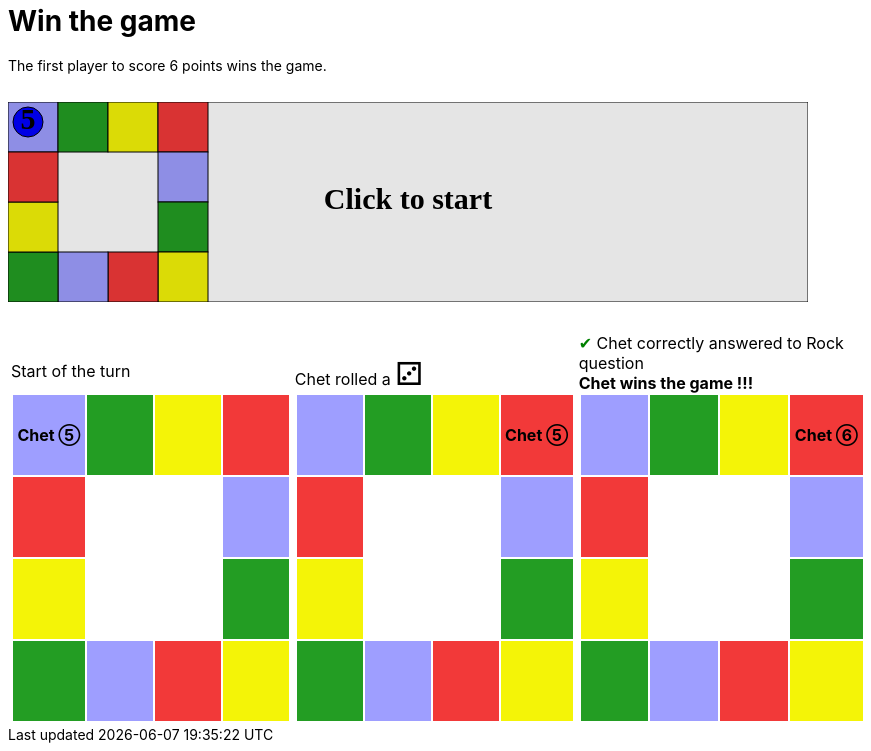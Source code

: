 ifndef::ROOT_PATH[:ROOT_PATH: ../../../..]

[#com_adaptionsoft_games_uglytrivia_gamesvgtest_win_the_game]
= Win the game

The first player to score 6 points wins the game.

++++

<svg version="1.1" xmlns="http://www.w3.org/2000/svg" xmlns:xlink="http://www.w3.org/1999/xlink" width="800" height="200" >
<rect fill="white" height="200" stroke="black" stroke-width="1" width="800" x="0" y="0"/>
<rect fill="#9e9eff" height="50" stroke="black" stroke-width="1" width="50" x="0" y="0"/>
<rect fill="#239d23" height="50" stroke="black" stroke-width="1" width="50" x="50" y="0"/>
<rect fill="#f4f407" height="50" stroke="black" stroke-width="1" width="50" x="100" y="0"/>
<rect fill="#f23939" height="50" stroke="black" stroke-width="1" width="50" x="150" y="0"/>
<rect fill="#9e9eff" height="50" stroke="black" stroke-width="1" width="50" x="150" y="50"/>
<rect fill="#239d23" height="50" stroke="black" stroke-width="1" width="50" x="150" y="100"/>
<rect fill="#f4f407" height="50" stroke="black" stroke-width="1" width="50" x="150" y="150"/>
<rect fill="#f23939" height="50" stroke="black" stroke-width="1" width="50" x="100" y="150"/>
<rect fill="#9e9eff" height="50" stroke="black" stroke-width="1" width="50" x="50" y="150"/>
<rect fill="#239d23" height="50" stroke="black" stroke-width="1" width="50" x="0" y="150"/>
<rect fill="#f4f407" height="50" stroke="black" stroke-width="1" width="50" x="0" y="100"/>
<rect fill="#f23939" height="50" stroke="black" stroke-width="1" width="50" x="0" y="50"/>
<svg id="b2_playerChet" x="0" y="0"  ><g>
<circle opacity="1" cx="20" cy="20" r="15" fill="blue" stroke="black" stroke-width="1">
</circle>
<text dominant-baseline="middle" font-family="Verdana" font-size="25" id="b2_playerChet_0" opacity="0" text-anchor="middle" x="20" y="20">
  0
</text>
<text dominant-baseline="middle" font-family="Verdana" font-size="25" id="b2_playerChet_1" opacity="0" text-anchor="middle" x="20" y="20">
  1
</text>
<text dominant-baseline="middle" font-family="Verdana" font-size="25" id="b2_playerChet_2" opacity="0" text-anchor="middle" x="20" y="20">
  2
</text>
<text dominant-baseline="middle" font-family="Verdana" font-size="25" id="b2_playerChet_3" opacity="0" text-anchor="middle" x="20" y="20">
  3
</text>
<text dominant-baseline="middle" font-family="Verdana" font-size="25" id="b2_playerChet_4" opacity="0" text-anchor="middle" x="20" y="20">
  4
</text>
<text dominant-baseline="middle" font-family="Verdana" font-size="25" id="b2_playerChet_5" opacity="1" text-anchor="middle" x="20" y="20">
  5
</text>
<text dominant-baseline="middle" font-family="Verdana" font-size="25" id="b2_playerChet_6" opacity="0" text-anchor="middle" x="20" y="20">
  6
</text>
<rect fill="none" height="34" id="b2_playerChet_jail" opacity="0" stroke="blue" stroke-dasharray="8,3" stroke-width="4" width="34" x="3" y="3"/>
</g><set attributeName="x" begin="b2_animEnd.end" fill="freeze" repeatCount="1" to="0"/>
<set attributeName="y" begin="b2_animEnd.end" fill="freeze" repeatCount="1" to="0"/>
</svg>
<set xlink:href="#b2_playerChet_0" begin="b2_animEnd.end" attributeName="opacity" to="0" repeatCount="1" fill="freeze"/>
<set xlink:href="#b2_playerChet_1" begin="b2_animEnd.end" attributeName="opacity" to="0" repeatCount="1" fill="freeze"/>
<set xlink:href="#b2_playerChet_2" begin="b2_animEnd.end" attributeName="opacity" to="0" repeatCount="1" fill="freeze"/>
<set xlink:href="#b2_playerChet_3" begin="b2_animEnd.end" attributeName="opacity" to="0" repeatCount="1" fill="freeze"/>
<set xlink:href="#b2_playerChet_4" begin="b2_animEnd.end" attributeName="opacity" to="0" repeatCount="1" fill="freeze"/>
<set xlink:href="#b2_playerChet_5" begin="b2_animEnd.end" attributeName="opacity" to="1" repeatCount="1" fill="freeze"/>
<set xlink:href="#b2_playerChet_6" begin="b2_animEnd.end" attributeName="opacity" to="0" repeatCount="1" fill="freeze"/>
<set xlink:href="#b2_playerChet_0" begin="b2_anim11.end" attributeName="opacity" to="0" repeatCount="1" fill="freeze"/>
<set xlink:href="#b2_playerChet_1" begin="b2_anim11.end" attributeName="opacity" to="0" repeatCount="1" fill="freeze"/>
<set xlink:href="#b2_playerChet_2" begin="b2_anim11.end" attributeName="opacity" to="0" repeatCount="1" fill="freeze"/>
<set xlink:href="#b2_playerChet_3" begin="b2_anim11.end" attributeName="opacity" to="0" repeatCount="1" fill="freeze"/>
<set xlink:href="#b2_playerChet_4" begin="b2_anim11.end" attributeName="opacity" to="0" repeatCount="1" fill="freeze"/>
<set xlink:href="#b2_playerChet_5" begin="b2_anim11.end" attributeName="opacity" to="1" repeatCount="1" fill="freeze"/>
<set xlink:href="#b2_playerChet_6" begin="b2_anim11.end" attributeName="opacity" to="0" repeatCount="1" fill="freeze"/>
<set xlink:href="#b2_playerChet_jail" begin="b2_animEnd.end" attributeName="opacity" to="0" repeatCount="1" fill="freeze"/>
<text dominant-baseline="middle" font-family="Verdana" font-size="25" id="b2_startGame" opacity="0" text-anchor="middle" x="50%" y="50%">
  Game start !
</text>
<text dominant-baseline="middle" font-family="Verdana" font-size="25" id="b2_dice1" opacity="0" text-anchor="middle" x="50%" y="50%">
  1
</text>
<text dominant-baseline="middle" font-family="Verdana" font-size="25" id="b2_dice2" opacity="0" text-anchor="middle" x="50%" y="50%">
  2
</text>
<text dominant-baseline="middle" font-family="Verdana" font-size="25" id="b2_dice3" opacity="0" text-anchor="middle" x="50%" y="50%">
  3
</text>
<text dominant-baseline="middle" font-family="Verdana" font-size="25" id="b2_dice4" opacity="0" text-anchor="middle" x="50%" y="50%">
  4
</text>
<text dominant-baseline="middle" font-family="Verdana" font-size="25" id="b2_dice5" opacity="0" text-anchor="middle" x="50%" y="50%">
  5
</text>
<text dominant-baseline="middle" font-family="Verdana" font-size="25" id="b2_dice6" opacity="0" text-anchor="middle" x="50%" y="50%">
  6
</text>
<text dominant-baseline="middle" font-family="Verdana" font-size="25" opacity="0" text-anchor="middle" x="50%" y="50%">
  <animate attributeName="opacity" begin="b2_anim11.end" dur="0.2s" fill="freeze" from="0" id="b2_anim12" repeatCount="1" to="1"/>
  <animate attributeName="opacity" begin="b2_anim12.end + 1s" dur="0.2s" fill="freeze" from="1" id="b2_anim13" repeatCount="1" to="0"/>
  Start of the turn
</text>


<text dominant-baseline="middle" font-family="Verdana" font-size="25" opacity="0" text-anchor="middle" x="50%" y="50%">
  <animate attributeName="opacity" begin="b2_anim13.end" dur="0.2s" fill="freeze" from="0" id="b2_anim14" repeatCount="1" to="1"/>
  <animate attributeName="opacity" begin="b2_anim14.end + 1s" dur="0.2s" fill="freeze" from="1" id="b2_anim15" repeatCount="1" to="0"/>
  Chet rolled a 3
</text>


<animate attributeName="x" begin="b2_anim15.end" dur="0.5s" fill="freeze" id="b2_anim16" repeatCount="1" to="50" xlink:href="#b2_playerChet"/>
<animate attributeName="y" begin="b2_anim15.end" dur="0.5s" fill="freeze" repeatCount="1" to="0" xlink:href="#b2_playerChet"/>
<animate attributeName="x" begin="b2_anim16.end" dur="0.5s" fill="freeze" id="b2_anim17" repeatCount="1" to="100" xlink:href="#b2_playerChet"/>
<animate attributeName="y" begin="b2_anim16.end" dur="0.5s" fill="freeze" repeatCount="1" to="0" xlink:href="#b2_playerChet"/>
<animate attributeName="x" begin="b2_anim17.end" dur="0.5s" fill="freeze" id="b2_anim18" repeatCount="1" to="150" xlink:href="#b2_playerChet"/>
<animate attributeName="y" begin="b2_anim17.end" dur="0.5s" fill="freeze" repeatCount="1" to="0" xlink:href="#b2_playerChet"/>
<text dominant-baseline="middle" font-family="Verdana" font-size="25" opacity="0" text-anchor="middle" x="50%" y="50%">
  <animate attributeName="opacity" begin="b2_anim18.end" dur="0.2s" fill="freeze" from="0" id="b2_anim19" repeatCount="1" to="1"/>
  <animate attributeName="opacity" begin="b2_anim19.end + 1s" dur="0.2s" fill="freeze" from="1" id="b2_anim20" repeatCount="1" to="0"/>
  Question Rock...
</text>
<text dominant-baseline="middle" font-family="Verdana" font-size="25" opacity="0" text-anchor="middle" x="50%" y="50%">
  <animate attributeName="opacity" begin="b2_anim20.end" dur="0.2s" fill="freeze" from="0" id="b2_anim21" repeatCount="1" to="1"/>
  <animate attributeName="opacity" begin="b2_anim21.end + 1s" dur="0.2s" fill="freeze" from="1" id="b2_anim22" repeatCount="1" to="0"/>
  Chet correctly answered to Rock question
</text>
<set xlink:href="#b2_playerChet_0" begin="b2_anim22.end" attributeName="opacity" to="0" repeatCount="1" fill="freeze"/>
<set xlink:href="#b2_playerChet_1" begin="b2_anim22.end" attributeName="opacity" to="0" repeatCount="1" fill="freeze"/>
<set xlink:href="#b2_playerChet_2" begin="b2_anim22.end" attributeName="opacity" to="0" repeatCount="1" fill="freeze"/>
<set xlink:href="#b2_playerChet_3" begin="b2_anim22.end" attributeName="opacity" to="0" repeatCount="1" fill="freeze"/>
<set xlink:href="#b2_playerChet_4" begin="b2_anim22.end" attributeName="opacity" to="0" repeatCount="1" fill="freeze"/>
<set xlink:href="#b2_playerChet_5" begin="b2_anim22.end" attributeName="opacity" to="0" repeatCount="1" fill="freeze"/>
<set xlink:href="#b2_playerChet_6" begin="b2_anim22.end" attributeName="opacity" to="1" repeatCount="1" fill="freeze"/>
<set xlink:href="#b2_playerChet_jail" begin="b2_anim22.end" attributeName="opacity" to="0" repeatCount="1" fill="freeze"/>
<text dominant-baseline="middle" font-family="Verdana" font-size="25" opacity="0" text-anchor="middle" x="50%" y="50%">
  <animate attributeName="opacity" begin="b2_anim22.end" dur="0.2s" fill="freeze" from="0" id="b2_anim23" repeatCount="1" to="1"/>
  <animate attributeName="opacity" begin="b2_anim23.end + 1s" dur="0.2s" fill="freeze" from="1" id="b2_anim24" repeatCount="1" to="0"/>
  Chet wins the game !!!
</text>


<text dominant-baseline="middle" font-family="Verdana" font-size="25" id="b2_text1" opacity="1" text-anchor="middle" x="50%" y="50%">
  <set attributeName="opacity" begin="b2_anim11.begin" fill="freeze" repeatCount="1" to="0"/>
  <set attributeName="opacity" begin="b2_anim24.end + 4s" fill="freeze" repeatCount="1" to="1"/>
  Click to start
</text>
<rect height="200" opacity="0.1" width="800" x="0" y="0">
  <animate attributeName="x" begin="click" dur="0.01s" fill="freeze" from="0" id="b2_anim11" repeatCount="1" to="0"/>
  <set attributeName="width" begin="b2_anim11.begin" fill="freeze" repeatCount="1" to="50"/>
  <set attributeName="height" begin="b2_anim11.begin" fill="freeze" repeatCount="1" to="50"/>
  <animate attributeName="x" begin="b2_anim24.end + 4s" dur="0.01s" fill="freeze" from="0" id="b2_animEnd" repeatCount="1" to="0"/>
  <set attributeName="width" begin="b2_anim24.end + 4s" fill="freeze" repeatCount="1" to="800"/>
  <set attributeName="height" begin="b2_anim24.end + 4s" fill="freeze" repeatCount="1" to="200"/>
</rect>
<style>
text {
font-size: 30px;
font-weight: bold;
fill: black;
</style>
</svg>

++++

[.tableInline]
[%autowidth, cols=3, frame=none, grid=none]
|====

a|[.tableHeader]#Start of the turn#


[.boardTitle]
Board at the start of the turn

++++

<table class="triviaBoard">
<tr>
<td class="pop"><p class="currentPlayer">Chet &#x2784;</p></td><td class="science">&nbsp;</td><td class="sports">&nbsp;</td><td class="rock">&nbsp;</td></tr>
<tr>
<td class="rock">&nbsp;</td><td>&nbsp;</td><td>&nbsp;</td><td class="pop">&nbsp;</td></tr>
<tr>
<td class="sports">&nbsp;</td><td>&nbsp;</td><td>&nbsp;</td><td class="science">&nbsp;</td></tr>
<tr>
<td class="science">&nbsp;</td><td class="pop">&nbsp;</td><td class="rock">&nbsp;</td><td class="sports">&nbsp;</td></tr>
</table>

++++


a|Chet rolled a [.dice]#&#x2682;#
 +
[.boardTitle]
Board at the start of the turn

++++

<table class="triviaBoard">
<tr>
<td class="pop">&nbsp;</td><td class="science">&nbsp;</td><td class="sports">&nbsp;</td><td class="rock"><p class="currentPlayer">Chet &#x2784;</p></td></tr>
<tr>
<td class="rock">&nbsp;</td><td>&nbsp;</td><td>&nbsp;</td><td class="pop">&nbsp;</td></tr>
<tr>
<td class="sports">&nbsp;</td><td>&nbsp;</td><td>&nbsp;</td><td class="science">&nbsp;</td></tr>
<tr>
<td class="science">&nbsp;</td><td class="pop">&nbsp;</td><td class="rock">&nbsp;</td><td class="sports">&nbsp;</td></tr>
</table>

++++


a|[rightAnswer]#&#x2714;#
Chet correctly answered to Rock question +
*Chet wins the game !!!* +
[.boardTitle]
Board at the start of the turn

++++

<table class="triviaBoard">
<tr>
<td class="pop">&nbsp;</td><td class="science">&nbsp;</td><td class="sports">&nbsp;</td><td class="rock"><p class="currentPlayer">Chet &#x2785;</p></td></tr>
<tr>
<td class="rock">&nbsp;</td><td>&nbsp;</td><td>&nbsp;</td><td class="pop">&nbsp;</td></tr>
<tr>
<td class="sports">&nbsp;</td><td>&nbsp;</td><td>&nbsp;</td><td class="science">&nbsp;</td></tr>
<tr>
<td class="science">&nbsp;</td><td class="pop">&nbsp;</td><td class="rock">&nbsp;</td><td class="sports">&nbsp;</td></tr>
</table>

++++


|====
++++
<style>

p {
    margin: 0;
}

.triviaBoard, .triviaBoard p {
    margin:0;
    padding: 0;
    /*white-space: nowrap;*/
}
.triviaBoard td {
    border: solid 0px white;
    text-align:center;
    width:5em;
    height:5em;
    margin:0;
    padding: 0;
}

.triviaBoard .currentPlayer {
    font-weight: bold;
}

.category {
    color: black;
    padding: 0.2em;
    display: inline-block;
    width: 5em;
    text-align: center;
}

.sports {
    /*background-color:yellow;*/
    background-color:#f4f407;
}
.pop {
    /*background-color:blue;*/
    background-color:#9e9eff;
}
.science {
    /*background-color:green;*/
    background-color:#239d23;
}
.rock {
    /*background-color:red;*/
    background-color:#f23939;
}

.rightAnswer {
    color:green;
}
.wrongAnswer {
    color:red;
}
.dice {
    font-size:2em;
    margin-top:-1em;
}

.boardTitle {
    font-color: #ba3925;
    font-size:0.8em;
    text-rendering: optimizeLegibility;
    text-align: left;
    font-family: "Noto Serif","DejaVu Serif",serif;
    font-size: 1rem;
    font-style: italic;
}

.boardTitle p {
    color: #ba3925;
    font-size:0.8em;
    display: none;
}
.tableHeader {
    height:2em;
    display: inline-block;
}

table.tableInline td.valign-top {
    vertical-align: bottom;
}


object {
    height: unset;
}

hr {
    margin-top: 2em;
    border-width: 2px 0 0;
}

h3 {
    margin-top: 2.5em;
}

svg {
    margin: 2em 0 2em 0;
}

</style>
++++